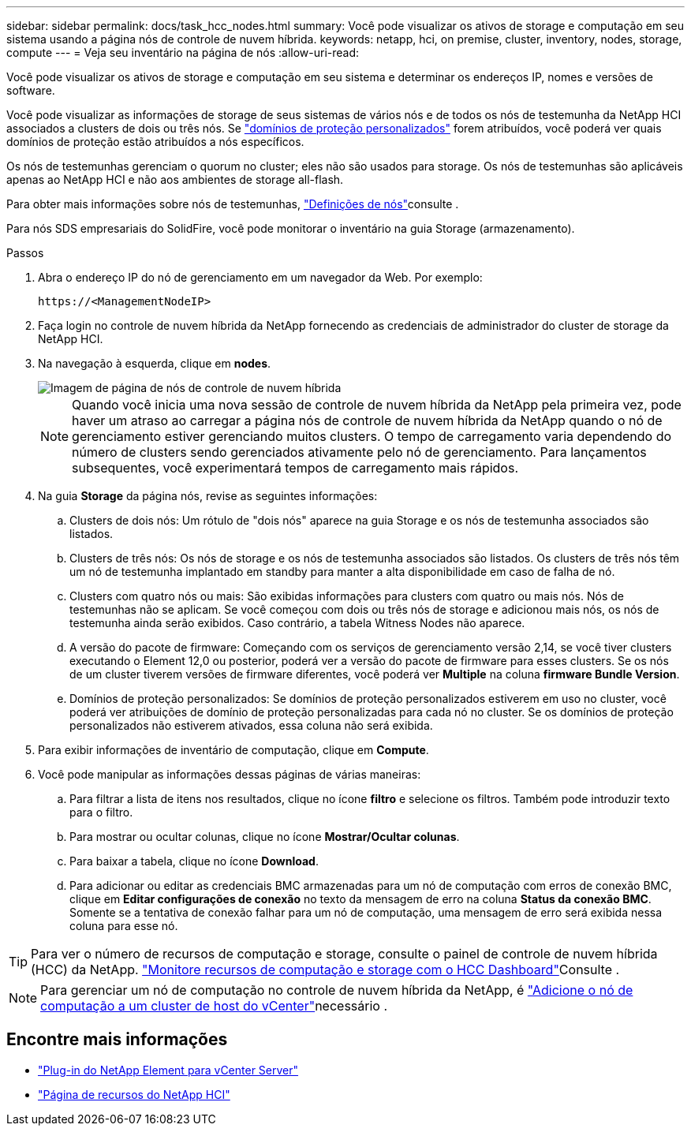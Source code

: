 ---
sidebar: sidebar 
permalink: docs/task_hcc_nodes.html 
summary: Você pode visualizar os ativos de storage e computação em seu sistema usando a página nós de controle de nuvem híbrida. 
keywords: netapp, hci, on premise, cluster, inventory, nodes, storage, compute 
---
= Veja seu inventário na página de nós
:allow-uri-read: 


[role="lead"]
Você pode visualizar os ativos de storage e computação em seu sistema e determinar os endereços IP, nomes e versões de software.

Você pode visualizar as informações de storage de seus sistemas de vários nós e de todos os nós de testemunha da NetApp HCI associados a clusters de dois ou três nós. Se link:concept_hcc_custom_protection_domains.html["domínios de proteção personalizados"] forem atribuídos, você poderá ver quais domínios de proteção estão atribuídos a nós específicos.

Os nós de testemunhas gerenciam o quorum no cluster; eles não são usados para storage. Os nós de testemunhas são aplicáveis apenas ao NetApp HCI e não aos ambientes de storage all-flash.

Para obter mais informações sobre nós de testemunhas, link:concept_hci_nodes.html["Definições de nós"]consulte .

Para nós SDS empresariais do SolidFire, você pode monitorar o inventário na guia Storage (armazenamento).

.Passos
. Abra o endereço IP do nó de gerenciamento em um navegador da Web. Por exemplo:
+
[listing]
----
https://<ManagementNodeIP>
----
. Faça login no controle de nuvem híbrida da NetApp fornecendo as credenciais de administrador do cluster de storage da NetApp HCI.
. Na navegação à esquerda, clique em *nodes*.
+
image::hcc_nodes_storage_2nodes.png[Imagem de página de nós de controle de nuvem híbrida]

+

NOTE: Quando você inicia uma nova sessão de controle de nuvem híbrida da NetApp pela primeira vez, pode haver um atraso ao carregar a página nós de controle de nuvem híbrida da NetApp quando o nó de gerenciamento estiver gerenciando muitos clusters. O tempo de carregamento varia dependendo do número de clusters sendo gerenciados ativamente pelo nó de gerenciamento. Para lançamentos subsequentes, você experimentará tempos de carregamento mais rápidos.

. Na guia *Storage* da página nós, revise as seguintes informações:
+
.. Clusters de dois nós: Um rótulo de "dois nós" aparece na guia Storage e os nós de testemunha associados são listados.
.. Clusters de três nós: Os nós de storage e os nós de testemunha associados são listados. Os clusters de três nós têm um nó de testemunha implantado em standby para manter a alta disponibilidade em caso de falha de nó.
.. Clusters com quatro nós ou mais: São exibidas informações para clusters com quatro ou mais nós. Nós de testemunhas não se aplicam. Se você começou com dois ou três nós de storage e adicionou mais nós, os nós de testemunha ainda serão exibidos. Caso contrário, a tabela Witness Nodes não aparece.
.. A versão do pacote de firmware: Começando com os serviços de gerenciamento versão 2,14, se você tiver clusters executando o Element 12,0 ou posterior, poderá ver a versão do pacote de firmware para esses clusters. Se os nós de um cluster tiverem versões de firmware diferentes, você poderá ver *Multiple* na coluna *firmware Bundle Version*.
.. Domínios de proteção personalizados: Se domínios de proteção personalizados estiverem em uso no cluster, você poderá ver atribuições de domínio de proteção personalizadas para cada nó no cluster. Se os domínios de proteção personalizados não estiverem ativados, essa coluna não será exibida.


. Para exibir informações de inventário de computação, clique em *Compute*.
. Você pode manipular as informações dessas páginas de várias maneiras:
+
.. Para filtrar a lista de itens nos resultados, clique no ícone *filtro* e selecione os filtros. Também pode introduzir texto para o filtro.
.. Para mostrar ou ocultar colunas, clique no ícone *Mostrar/Ocultar colunas*.
.. Para baixar a tabela, clique no ícone *Download*.
.. Para adicionar ou editar as credenciais BMC armazenadas para um nó de computação com erros de conexão BMC, clique em *Editar configurações de conexão* no texto da mensagem de erro na coluna *Status da conexão BMC*. Somente se a tentativa de conexão falhar para um nó de computação, uma mensagem de erro será exibida nessa coluna para esse nó.





TIP: Para ver o número de recursos de computação e storage, consulte o painel de controle de nuvem híbrida (HCC) da NetApp. link:task_hcc_dashboard.html["Monitore recursos de computação e storage com o HCC Dashboard"]Consulte .


NOTE: Para gerenciar um nó de computação no controle de nuvem híbrida da NetApp, é https://kb.netapp.com/Advice_and_Troubleshooting/Data_Storage_Software/Management_services_for_Element_Software_and_NetApp_HCI/How_to_set_up_compute_node_management_in_NetApp_Hybrid_Cloud_Control["Adicione o nó de computação a um cluster de host do vCenter"^]necessário .

[discrete]
== Encontre mais informações

* https://docs.netapp.com/us-en/vcp/index.html["Plug-in do NetApp Element para vCenter Server"^]
* https://www.netapp.com/hybrid-cloud/hci-documentation/["Página de recursos do NetApp HCI"^]

